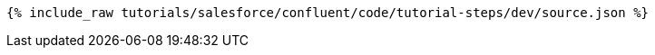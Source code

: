 ++++
<pre class="snippet"><code class="json">{% include_raw tutorials/salesforce/confluent/code/tutorial-steps/dev/source.json %}</code></pre>
++++
